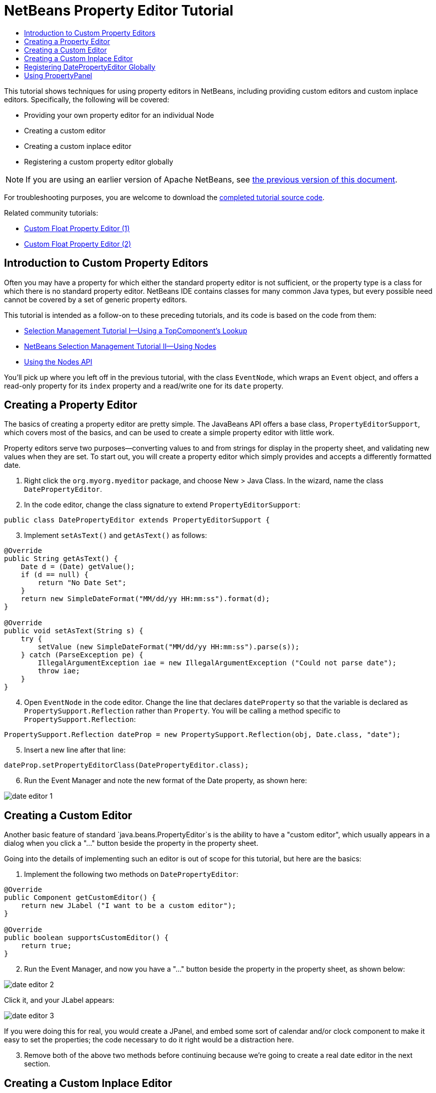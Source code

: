 // 
//     Licensed to the Apache Software Foundation (ASF) under one
//     or more contributor license agreements.  See the NOTICE file
//     distributed with this work for additional information
//     regarding copyright ownership.  The ASF licenses this file
//     to you under the Apache License, Version 2.0 (the
//     "License"); you may not use this file except in compliance
//     with the License.  You may obtain a copy of the License at
// 
//       http://www.apache.org/licenses/LICENSE-2.0
// 
//     Unless required by applicable law or agreed to in writing,
//     software distributed under the License is distributed on an
//     "AS IS" BASIS, WITHOUT WARRANTIES OR CONDITIONS OF ANY
//     KIND, either express or implied.  See the License for the
//     specific language governing permissions and limitations
//     under the License.
//

= NetBeans Property Editor Tutorial
:jbake-type: platform-tutorial
:jbake-tags: tutorials 
:markup-in-source: verbatim,quotes,macros
:jbake-status: published
:syntax: true
:source-highlighter: pygments
:toc: left
:toc-title:
:icons: font
:experimental:
:description: NetBeans Property Editor Tutorial - Apache NetBeans
:keywords: Apache NetBeans Platform, Platform Tutorials, NetBeans Property Editor Tutorial

This tutorial shows techniques for using property editors in NetBeans, including providing custom editors and custom inplace editors. Specifically, the following will be covered:

* Providing your own property editor for an individual Node
* Creating a custom editor
* Creating a custom inplace editor
* Registering a custom property editor globally

NOTE: If you are using an earlier version of Apache NetBeans, see  link:74/nbm-nodesapi2.html[the previous version of this document].







For troubleshooting purposes, you are welcome to download the  link:http://web.archive.org/web/20170409072842/http://java.net/projects/nb-api-samples/show/versions/8.0/tutorials/selection-management/4-of-4/EventManager[completed tutorial source code].

Related community tutorials:

*  link:http://netbeans.dzone.com/nb-custom-float-propertyeditor[Custom Float Property Editor (1)]
*  link:http://netbeans.dzone.com/nb-custom-float-propertyeditor-2[Custom Float Property Editor (2)]


== Introduction to Custom Property Editors

Often you may have a property for which either the standard property editor is not sufficient, or the property type is a class for which there is no standard property editor. NetBeans IDE contains classes for many common Java types, but every possible need cannot be covered by a set of generic property editors.

This tutorial is intended as a follow-on to these preceding tutorials, and its code is based on the code from them:

*  link:nbm-selection-1.html[Selection Management Tutorial I—Using a TopComponent's Lookup]
*  link:nbm-selection-2.html[NetBeans Selection Management Tutorial II—Using Nodes]
*  link:nbm-nodesapi2.html[Using the Nodes API]

You'll pick up where you left off in the previous tutorial, with the class `EventNode`, which wraps an `Event` object, and offers a read-only property for its `index` property and a read/write one for its `date` property.


== Creating a Property Editor

The basics of creating a property editor are pretty simple. The JavaBeans API offers a base class, `PropertyEditorSupport`, which covers most of the basics, and can be used to create a simple property editor with little work.

Property editors serve two purposes—converting values to and from strings for display in the property sheet, and validating new values when they are set. To start out, you will create a property editor which simply provides and accepts a differently formatted date.


[start=1]
1. Right click the `org.myorg.myeditor` package, and choose New > Java Class. In the wizard, name the class `DatePropertyEditor`.

[start=2]
1. In the code editor, change the class signature to extend `PropertyEditorSupport`:

[source,java,subs="{markup-in-source}"]
----

public class DatePropertyEditor extends PropertyEditorSupport {
----


[start=3]
1. Implement `setAsText()` and `getAsText()` as follows:

[source,java,subs="{markup-in-source}"]
----

@Override
public String getAsText() {
    Date d = (Date) getValue();
    if (d == null) {
        return "No Date Set";
    }
    return new SimpleDateFormat("MM/dd/yy HH:mm:ss").format(d);
}

@Override
public void setAsText(String s) {
    try {
        setValue (new SimpleDateFormat("MM/dd/yy HH:mm:ss").parse(s));
    } catch (ParseException pe) {
        IllegalArgumentException iae = new IllegalArgumentException ("Could not parse date");
        throw iae;
    }
}
----


[start=4]
1. Open `EventNode` in the code editor. Change the line that declares `dateProperty` so that the variable is declared as `PropertySupport.Reflection` rather than `Property`. You will be calling a method specific to `PropertySupport.Reflection`:

[source,java,subs="{markup-in-source}"]
----

PropertySupport.Reflection dateProp = new PropertySupport.Reflection(obj, Date.class, "date");
----


[start=5]
1. Insert a new line after that line:

[source,java,subs="{markup-in-source}"]
----

dateProp.setPropertyEditorClass(DatePropertyEditor.class);
----


[start=6]
1. Run the Event Manager and note the new format of the Date property, as shown here:


image::images/date-editor-1.png[]


== Creating a Custom Editor

Another basic feature of standard `java.beans.PropertyEditor`s is the ability to have a "custom editor", which usually appears in a dialog when you click a "..." button beside the property in the property sheet.

Going into the details of implementing such an editor is out of scope for this tutorial, but here are the basics:


[start=1]
1. Implement the following two methods on `DatePropertyEditor`:

[source,java,subs="{markup-in-source}"]
----

@Override
public Component getCustomEditor() {
    return new JLabel ("I want to be a custom editor");
}

@Override
public boolean supportsCustomEditor() {
    return true;
}
                    
----


[start=2]
1. Run the Event Manager, and now you have a "..." button beside the property in the property sheet, as shown below:


image::images/date-editor-2.png[]

Click it, and your JLabel appears:


image::images/date-editor-3.png[]

If you were doing this for real, you would create a JPanel, and embed some sort of calendar and/or clock component to make it easy to set the properties; the code necessary to do it right would be a distraction here.


[start=3]
1. Remove both of the above two methods before continuing because we're going to create a real date editor in the next section.


== Creating a Custom Inplace Editor

What would be really useful is to have a better date editor embedded in the property sheet itself. NetBeans has an API that makes this possible. It involves a bit of code, but the result is worth it.

Since the SwingX project includes a nice date picker component, you will simply reuse that. So the first thing you need to do is to get SwingX into the Event Manager. Since NetBeans IDE bundles SwingX, we will use the bundled  ``swingx.jar``  by browsing into the NetBeans IDE installation directory and creating a new module from the swingx.jar that we will find there.


[start=1]
1. Expand the Event Manager, right-click the Modules node, and choose Add New Library, as shown here:


image::images/date-editor-4.png[]


[start=2]
1. Browse for `swingx-all-1.6.4.jar` (or whatever version of the JAR is available) in "ide/modules/ext" in the NetBeans IDE installation directory.


image::images/date-editor-5.png[]

Click Next.


[start=3]
1. Click Next again without making any changes to the below:


image::images/date-editor-6.png[]


[start=4]
1. Set the code name base to  ``org.jdesktop.swingx`` :


image::images/date-editor-7.png[]

Click Finish and you should see the new module, wrapping the selected JAR:


image::images/date-editor-8.png[]


[start=5]
1. Right click the My Editor project node in the Projects tab in the main window, and choose Properties. In the Libraries page, click the Add Dependency button, and add a dependency on your new "swingx-all" module. When you click OK, you will see the new dependency:


image::images/date-editor-9.png[]

Now you are ready to make use of the date picker. This will involve implementing a couple of NetBeans-specific interfaces:

* ExPropertyEditor—a property editor interface through which the property sheet can pass an "environment" (`PropertyEnv`) object that gives the editor access to the `Property` object it is editing and more.
* InplaceEditor.Factory—an interface for objects that own an `InplaceEditor`.
* InplaceEditor—an interface that allows a custom component to be provided for display in the property sheet.

You will implement `InplaceEditor.Factory` and `ExPropertyEditor` directly on `DatePropertyEditor`, and then create an `InplaceEditor` nested class:


[start=1]
1. Change the signature of `DatePropertyEditor` as follows:

[source,java,subs="{markup-in-source}"]
----

public class DatePropertyEditor extends PropertyEditorSupport *implements ExPropertyEditor, InplaceEditor.Factory* {
----


[start=2]
1. As in earlier examples, press Ctrl-Shift-I to Fix Imports and then use the "Implement All Abstract Methods" to cause the missing methods to be added.


[start=3]
1. Add the following methods to `DatePropertyEditor`:

[source,java,subs="{markup-in-source}"]
----

@Override
public void attachEnv(PropertyEnv env) {
    env.registerInplaceEditorFactory(this);
}

private InplaceEditor ed = null;

@Override
public InplaceEditor getInplaceEditor() {
    if (ed == null) {
        ed = new Inplace();
    }
    return ed;
}
----


[start=4]
1. Now you need to implement the `InplaceEditor` itself. This will be an object that owns a swingx `JXDatePicker` component, and some plumbing methods to set up its value, and dispose of resources when it is no longer in use. It requires a bit of code, but it's all quite straightforward. Just create `Inplace` as a static nested class inside `DatePropertyEditor`:

[source,java,subs="{markup-in-source}"]
----

private static class Inplace implements InplaceEditor {

    private final JXDatePicker picker = new JXDatePicker();
    private PropertyEditor editor = null;

    @Override
    public void connect(PropertyEditor propertyEditor, PropertyEnv env) {
        editor = propertyEditor;
        reset();
    }

    @Override
    public JComponent getComponent() {
        return picker;
    }

    @Override
    public void clear() {
        //avoid memory leaks:
        editor = null;
        model = null;
    }

    @Override
    public Object getValue() {
        return picker.getDate();
    }

    @Override
    public void setValue(Object object) {
        picker.setDate((Date) object);
    }

    @Override
    public boolean supportsTextEntry() {
        return true;
    }

    @Override
    public void reset() {
        Date d = (Date) editor.getValue();
        if (d != null) {
            picker.setDate(d);
        }
    }

    @Override
    public KeyStroke[] getKeyStrokes() {
        return new KeyStroke[0];
    }

    @Override
    public PropertyEditor getPropertyEditor() {
        return editor;
    }

    @Override
    public PropertyModel getPropertyModel() {
        return model;
    }

    private PropertyModel model;

    @Override
    public void setPropertyModel(PropertyModel propertyModel) {
        this.model = propertyModel;
    }

    @Override
    public boolean isKnownComponent(Component component) {
        return component == picker || picker.isAncestorOf(component);
    }

    @Override
    public void addActionListener(ActionListener actionListener) {
        //do nothing - not needed for this component
    }

    @Override
    public void removeActionListener(ActionListener actionListener) {
        //do nothing - not needed for this component
    }

}
----


[start=5]
1. If you haven't already, press Ctrl-Shift-I to Fix Imports.


[start=6]
1. Run the Event Manager again, select an instance of `EventNode`, and click the value of the date property in the property sheet. Notice that the date picker popup appears, and behaves exactly as it should, as shown below:


image::images/date-editor-result-1.png[]


== Registering DatePropertyEditor Globally

Often it is useful to register a property editor to be used for all properties of a given type. Indeed, your `DatePropertyEditor` is generally useful for any property of the type `java.util.Date`. While usefulness is not the primary determinant of whether such a property editor should be registered, if your application or module will regularly deal with Date properties, it might be useful to do so.

Here is how to register `DatePropertyEditor` so that any property of the type `java.util.Date` will use `DatePropertyEditor` in the property sheet:


[start=1]
1. Annotate the  ``DatePropertyEditor``  class as follows: link:http://bits.netbeans.org/dev/javadoc/org-openide-nodes/org/openide/nodes/PropertyEditorRegistration.html[@PropertyEditorRegistration(targetType = Date.class)]

[source,java,subs="{markup-in-source}"]
----

public class DatePropertyEditor extends PropertyEditorSupport implements ExPropertyEditor, InplaceEditor.Factory {
----

This code will register your custom `DatePropertyEditor` as the default editor for all properties of the type `java.util.Date` throughout the system.


[start=2]
1. In the  ``EventNode``  class, delete this line, which is not needed anymore, thanks to the previous step:

[source,java,subs="{markup-in-source}"]
----

dateProp.setPropertyEditorClass(DatePropertyEditor.class);
----


== Using PropertyPanel

While we won't cover it, it is worth mentioning that the property sheet is not the only place that `Node.Property` objects are useful; there is also a convenient UI class in the `org.openide.explorer.PropertySheet` class called `PropertyPanel`. It's function is to display one property, much as it is displayed in the property sheet, providing an editor field and a custom editor button, or you have called `somePropertyPanel.setPreferences(PropertyPanel.PREF_CUSTOM_EDITOR)`, it will display the custom editor for a `Property`. It is useful as a convenient way to get an appropriate UI component for editing any getter/setter pair for which there is a property editor.

link:http://netbeans.apache.org/community/mailing-lists.html[Send Us Your Feedback]
